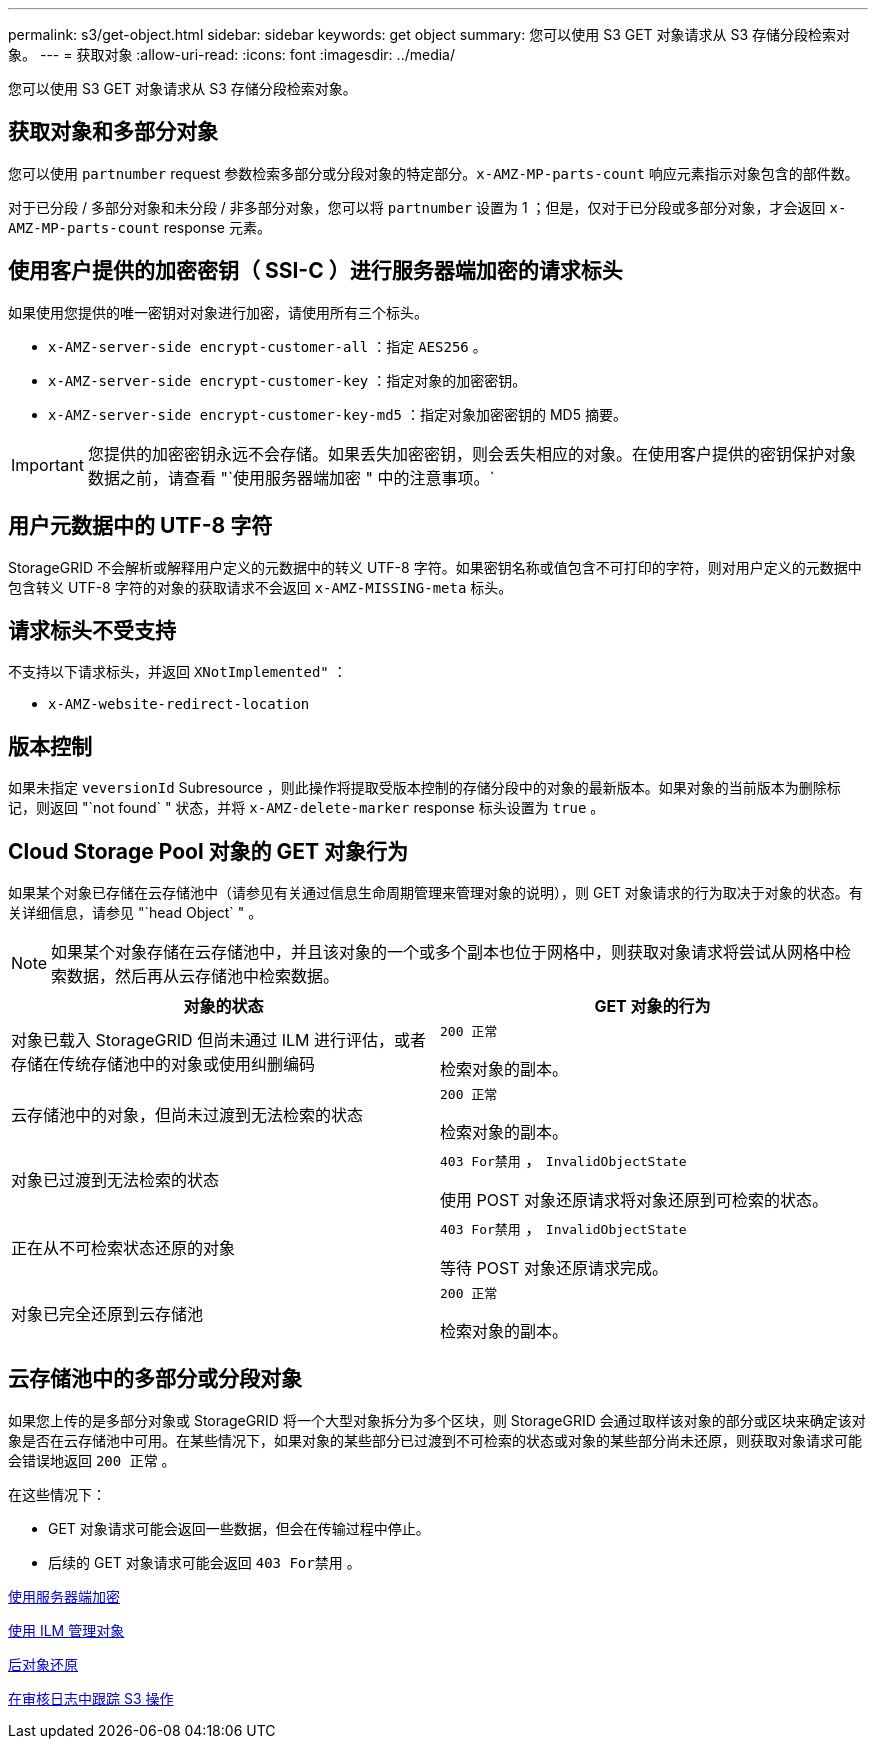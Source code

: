 ---
permalink: s3/get-object.html 
sidebar: sidebar 
keywords: get object 
summary: 您可以使用 S3 GET 对象请求从 S3 存储分段检索对象。 
---
= 获取对象
:allow-uri-read: 
:icons: font
:imagesdir: ../media/


[role="lead"]
您可以使用 S3 GET 对象请求从 S3 存储分段检索对象。



== 获取对象和多部分对象

您可以使用 `partnumber` request 参数检索多部分或分段对象的特定部分。`x-AMZ-MP-parts-count` 响应元素指示对象包含的部件数。

对于已分段 / 多部分对象和未分段 / 非多部分对象，您可以将 `partnumber` 设置为 1 ；但是，仅对于已分段或多部分对象，才会返回 `x-AMZ-MP-parts-count` response 元素。



== 使用客户提供的加密密钥（ SSI-C ）进行服务器端加密的请求标头

如果使用您提供的唯一密钥对对象进行加密，请使用所有三个标头。

* `x-AMZ-server-side encrypt-customer-all` ：指定 `AES256` 。
* `x-AMZ-server-side encrypt-customer-key` ：指定对象的加密密钥。
* `x-AMZ-server-side encrypt-customer-key-md5` ：指定对象加密密钥的 MD5 摘要。



IMPORTANT: 您提供的加密密钥永远不会存储。如果丢失加密密钥，则会丢失相应的对象。在使用客户提供的密钥保护对象数据之前，请查看 "`使用服务器端加密 " 中的注意事项。`



== 用户元数据中的 UTF-8 字符

StorageGRID 不会解析或解释用户定义的元数据中的转义 UTF-8 字符。如果密钥名称或值包含不可打印的字符，则对用户定义的元数据中包含转义 UTF-8 字符的对象的获取请求不会返回 `x-AMZ-MISSING-meta` 标头。



== 请求标头不受支持

不支持以下请求标头，并返回 `XNotImplemented"` ：

* `x-AMZ-website-redirect-location`




== 版本控制

如果未指定 `veversionId` Subresource ，则此操作将提取受版本控制的存储分段中的对象的最新版本。如果对象的当前版本为删除标记，则返回 "`not found` " 状态，并将 `x-AMZ-delete-marker` response 标头设置为 `true` 。



== Cloud Storage Pool 对象的 GET 对象行为

如果某个对象已存储在云存储池中（请参见有关通过信息生命周期管理来管理对象的说明），则 GET 对象请求的行为取决于对象的状态。有关详细信息，请参见 "`head Object` " 。


NOTE: 如果某个对象存储在云存储池中，并且该对象的一个或多个副本也位于网格中，则获取对象请求将尝试从网格中检索数据，然后再从云存储池中检索数据。

|===
| 对象的状态 | GET 对象的行为 


 a| 
对象已载入 StorageGRID 但尚未通过 ILM 进行评估，或者存储在传统存储池中的对象或使用纠删编码
 a| 
`200 正常`

检索对象的副本。



 a| 
云存储池中的对象，但尚未过渡到无法检索的状态
 a| 
`200 正常`

检索对象的副本。



 a| 
对象已过渡到无法检索的状态
 a| 
`403 For禁用` ， `InvalidObjectState`

使用 POST 对象还原请求将对象还原到可检索的状态。



 a| 
正在从不可检索状态还原的对象
 a| 
`403 For禁用` ， `InvalidObjectState`

等待 POST 对象还原请求完成。



 a| 
对象已完全还原到云存储池
 a| 
`200 正常`

检索对象的副本。

|===


== 云存储池中的多部分或分段对象

如果您上传的是多部分对象或 StorageGRID 将一个大型对象拆分为多个区块，则 StorageGRID 会通过取样该对象的部分或区块来确定该对象是否在云存储池中可用。在某些情况下，如果对象的某些部分已过渡到不可检索的状态或对象的某些部分尚未还原，则获取对象请求可能会错误地返回 `200 正常` 。

在这些情况下：

* GET 对象请求可能会返回一些数据，但会在传输过程中停止。
* 后续的 GET 对象请求可能会返回 `403 For禁用` 。


xref:using-server-side-encryption.adoc[使用服务器端加密]

xref:../ilm/index.adoc[使用 ILM 管理对象]

xref:post-object-restore.adoc[后对象还原]

xref:s3-operations-tracked-in-audit-logs.adoc[在审核日志中跟踪 S3 操作]
